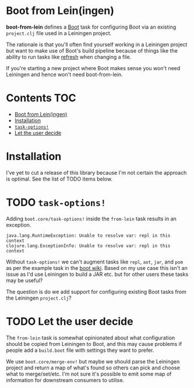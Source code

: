 * Boot from Lein(ingen)
*boot-from-lein* defines a [[http://boot-clj.com/][Boot]] task for configuring Boot via an existing
~project.clj~ file used in a Leiningen project.

The rationale is that you'll often find yourself working in a Leiningen project
but want to make use of Boot's build pipeline because of things like the ability
to run tasks like [[https://github.com/samestep/boot-refresh][refresh]] when changing a file.

If you're starting a new project where Boot makes sense you won't need Leiningen
and hence won't need boot-from-lein.

* Contents                                                              :TOC:
- [[#boot-from-leiningen][Boot from Lein(ingen)]]
- [[#installation][Installation]]
- [[#task-options][~task-options!~]]
- [[#let-the-user-decide][Let the user decide]]

* Installation
I've yet to cut a release of this library because I'm not certain the approach
is optimal. See the list of TODO items below.

* TODO ~task-options!~
Adding ~boot.core/task-options!~ inside the ~from-lein~ task results in an
exception.

#+begin_example
java.lang.RuntimeException: Unable to resolve var: repl in this context
clojure.lang.ExceptionInfo: Unable to resolve var: repl in this context
#+end_example

Without ~task-options!~ we can't augment tasks like ~repl~, ~aot~, ~jar~, and
~pom~ as per the example task in the [[https://github.com/boot-clj/boot/wiki/Using-Boot-in-a-Leiningen-Project][boot wiki]]. Based on my use case this isn't
an issue as I'd use Leiningen to build a JAR etc. but for other users these
tasks may be useful?

The question is do we add support for configuring existing Boot tasks from the
Leiningen ~project.clj~?

* TODO Let the user decide
The ~from-lein~ task is somewhat opinionated about what configuration should be
copied from Leiningen to Boot, and this may cause problems if people add a
~build.boot~ file with settings they want to prefer.

We use ~boot.core/merge-env!~ but maybe we should parse the Leiningen project
and return a map of what's found so others can pick and choose what to
merge/set/etc. I'm not sure it's possible to emit some map of information for
downstream consumers to utilise.
